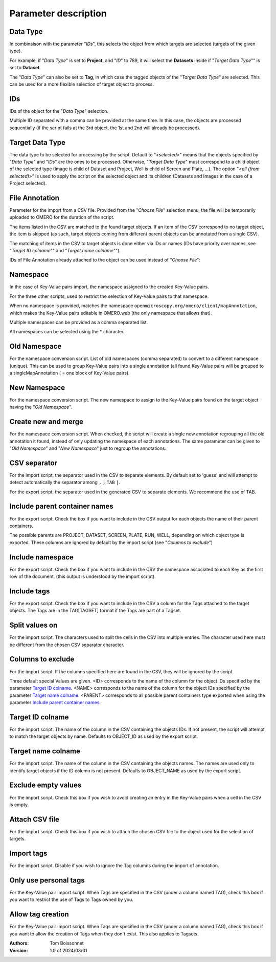 =====================
Parameter description
=====================

Data Type
---------
In combinaison with the parameter "*IDs*", this selects the object \
from which targets are selected (targets of the given type).

For example, if "*Data Type*" is set to **Project**, and "*ID*" to 789, it will select the **Datasets** \
inside if "*Target Data Type*"" is set to **Dataset**.

The "*Data Type*" can also be set to **Tag**, in which case the tagged objects of the "*Target Data Type*" \
are selected. This can be used for a more flexible selection of target object to process.

IDs
---
IDs of the object for the "*Data Type*" selection.

Multiple ID separated with a comma can be provided at the same time. In this case, \
the objects are processed sequentially (if the script fails at the 3rd object, the 1st and 2nd \
will already be processed).

Target Data Type
----------------
The data type to be selected for processing by the script. Default to "*<selected>*" means that the \
objects specified by "*Data Type*" and "*IDs*" are the ones to be processed. Otherwise, "*Target Data Type*" \
must correspond to a child object of the selected type (Image is child of Dataset and Project, \
Well is child of Screen and Plate, ...). The option "*<all (from selected)>*" is used to apply the script \
on the selected object and its children (Datasets and Images in the case of a Project selected).


File Annotation
---------------
Parameter for the import from a CSV file. Provided from the "*Choose File*" selection menu, \
the file will be temporarily uploaded to OMERO for the duration of the script.

The items listed in the CSV are matched to the found target objects. If an item of the CSV correspond to no \
target object, the item is skipped (as such, target objects coming from different parent objects can be \
annotated from a single CSV).

The matching of items in the CSV to target objects is done either via IDs or names (IDs have priority over names, \
see "*Target ID colname*"" and "*Target name colname*"").

IDs of File Annotation already attached to the object can be used instead of "*Choose File*":

.. image:: images/annotation_13_file_annotation_id.png

Namespace
---------
In the case of Key-Value pairs import, the namespace assigned to the created Key-Value pairs.

For the three other scripts, used to restrict the selection of Key-Value pairs to that namespace.

When no namespace is provided, matches the namespace ``openmicroscopy.org/omero/client/mapAnnotation``, which \
makes the Key-Value pairs editable in OMERO.web (the only namespace that allows that).

Multiple namespaces can be provided as a comma separated list.

All namespaces can be selected using the * character.

Old Namespace
-------------
For the namespace conversion script. List of old namespaces (comma separated) to convert to a different namespace (unique). \
This can be used to group Key-Value pairs into a single annotation (all found Key-Value pairs will be grouped to a single\
MapAnnotation ( = one block of Key-Value pairs).

New Namespace
-------------
For the namespace conversion script. The new namespace to assign to the Key-Value pairs found on the target \
object having the "*Old Namespace*".

Create new and merge
--------------------
For the namespace conversion script. When checked, the script will create a single new annotation regrouping all the old \
annotation it found, instead of only updating the namespace of each annotations. The same parameter can be given to \
"*Old Namespace*" and "*New Namespace*" just to regroup the annotations.

CSV separator
-------------
For the import script, the separator used in the CSV to separate elements. By default \
set to 'guess' and will attempt to detect automatically the separator among ``,`` ``;`` ``TAB`` ``|``.

For the export script, the separator used in the generated CSV to separate elements. We \
recommend the use of TAB.

Include parent container names
------------------------------
For the export script. Check the box if you want to include in the CSV output \
for each objects the name of their parent containers.

The possible parents are PROJECT, DATASET, SCREEN, PLATE, RUN, WELL, depending on which object type \
is exported. These columns are ignored by default by the import script (see "*Columns to exclude*")

Include namespace
-----------------
For the export script. Check the box if you want to include in the CSV the namespace \
associated to each Key as the first row of the document. (this output is understood by the import script).

Include tags
------------
For the export script. Check the box if you want to include in the CSV a column for the Tags \
attached to the target objects. The Tags are in the TAG[TAGSET] format if the Tags are part of a Tagset.

Split values on
---------------
For the import script. The characters used to split the cells in the CSV into multiple entries. \
The character used here must be different from the chosen CSV separator character.

Columns to exclude
------------------
For the import script. If the columns specified here are found in the CSV, they will be ignored by the script.

Three default special Values are given. <ID> corresponds to the name of the column for the object IDs specified by the \
parameter `Target ID colname`_. <NAME> corresponds to the name of the column for the object IDs specified by the \
parameter `Target name colname`_. <PARENT> corresponds to all possible parent containers type exported when using the \
parameter `Include parent container names`_.

Target ID colname
-----------------
For the import script. The name of the column in the CSV containing the objects IDs. If not present, \
the script will attempt to match the target objects by name. Defaults to OBJECT_ID as used by the export script.

Target name colname
-------------------
For the import script. The name of the column in the CSV containing the objects names. \
The names are used only to identify target objects if the ID column is not present. Defaults to \
OBJECT_NAME as used by the export script.

Exclude empty values
--------------------
For the import script. Check this box if you wish to avoid creating an entry in the Key-Value \
pairs when a cell in the CSV is empty.

Attach CSV file
---------------
For the import script. Check this box if you wish to attach the chosen CSV file to the object used for the \
selection of targets.

Import tags
-----------
For the import script. Disable if you wish to ignore the Tag \
columns during the import of annotation.

Only use personal tags
----------------------
For the Key-Value pair import script. When Tags are specified in the CSV (under a column named TAG), check this box \
if you want to restrict the use of Tags to Tags owned by you.

Allow tag creation
------------------
For the Key-Value pair import script. When Tags are specified in the CSV (under a column named TAG), check this box \
if you want to allow the creation of Tags when they don't exist. This also applies to Tagsets.

:Authors:
    Tom Boissonnet

:Version: 1.0 of 2024/03/01